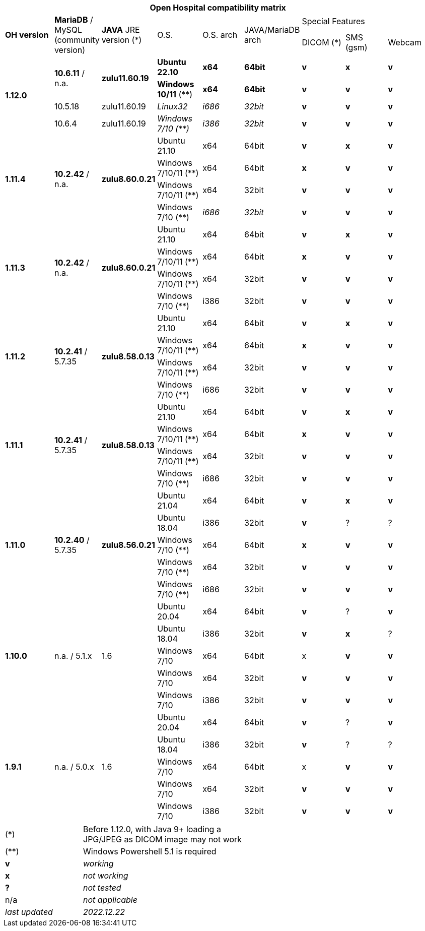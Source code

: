 [width="99%",cols="^16%,^14%,^14%,^14,^14%,^14%,^14%,^14%,^14%",options="header"]
|===
9+|*Open Hospital compatibility matrix*

.2+|*OH version* .2+|*MariaDB* / MySQL (community version) .2+|*JAVA* JRE version (*) .2+|O.S. .2+|O.S. arch .2+|JAVA/MariaDB arch 3+|Special Features
|DICOM (*) |SMS (gsm) |Webcam

.4+|*1.12.0* .2+| *10.6.11* / n.a. .2+|*zulu11.60.19* |*Ubuntu 22.10* | *x64* | *64bit* |*v* |*x*|*v*
|*Windows 10/11* (**) | *x64* | *64bit* |*v* |*v* |*v*
| 10.5.18  |zulu11.60.19 |_Linux32_ | _i686_ | _32bit_ |*v* |*v* |*v*
|10.6.4|zulu11.60.19|_Windows 7/10 (**)_ | _i386_ | _32bit_ |*v* |*v* |*v*

.4+|*1.11.4* .4+| *10.2.42* / n.a. .4+|*zulu8.60.0.21* |Ubuntu 21.10 | x64 | 64bit |*v* |*x*|*v*
|Windows 7/10/11 (**) | x64 | 64bit |*x* |*v* |*v*
|Windows 7/10/11 (**) | x64 | 32bit |*v* |*v* |*v*
|Windows 7/10 (**) | _i686_ | _32bit_ |*v* |*v* |*v*

.4+|*1.11.3* .4+| *10.2.42* / n.a. .4+|*zulu8.60.0.21* |Ubuntu 21.10 | x64 | 64bit |*v* |*x*|*v*
|Windows 7/10/11 (**) | x64 | 64bit |*x* |*v* |*v*
|Windows 7/10/11 (**) | x64 | 32bit |*v* |*v* |*v*
|Windows 7/10 (**) | i386 | 32bit |*v* |*v* |*v*

.4+|*1.11.2* .4+| *10.2.41* / 5.7.35 .4+|*zulu8.58.0.13* |Ubuntu 21.10 | x64 | 64bit |*v* |*x*|*v*
|Windows 7/10/11 (**) | x64 | 64bit |*x* |*v* |*v*
|Windows 7/10/11 (**) | x64 | 32bit |*v* |*v* |*v*
|Windows 7/10 (**) | i686 | 32bit |*v* |*v* |*v*

.4+|*1.11.1* .4+| *10.2.41* / 5.7.35 .4+|*zulu8.58.0.13* |Ubuntu 21.10 | x64 | 64bit |*v* |*x*|*v*
|Windows 7/10/11 (**) | x64 | 64bit |*x* |*v* |*v*
|Windows 7/10/11 (**) | x64 | 32bit |*v* |*v* |*v*
|Windows 7/10 (**) | i686 | 32bit |*v* |*v* |*v*
.5+|*1.11.0* .5+| *10.2.40* / 5.7.35 .5+|*zulu8.56.0.21* |Ubuntu 21.04 | x64 | 64bit |*v* |*x*|*v*
|Ubuntu 18.04 | i386 | 32bit |*v* |? |?
|Windows 7/10 (**) | x64 | 64bit |*x* |*v* |*v*
|Windows 7/10 (**) | x64 | 32bit |*v* |*v* |*v*
|Windows 7/10 (**) | i686 | 32bit |*v* |*v* |*v*
.5+|*1.10.0* .5+| n.a. / 5.1.x .5+| 1.6 | Ubuntu 20.04 | x64 | 64bit |*v* | ?  |*v*
|Ubuntu 18.04 | i386 | 32bit |*v* |*x* |?
|Windows 7/10 | x64 | 64bit |x |*v* |*v*
|Windows 7/10 | x64 | 32bit |*v* |*v* |*v*
|Windows 7/10 | i386 | 32bit |*v* |*v* |*v*
.7+|*1.9.1* .5+| n.a. / 5.0.x .5+| 1.6 | Ubuntu 20.04 | x64 | 64bit |*v* | ?  |*v*
|Ubuntu 18.04 | i386 | 32bit |*v* | ? | ? 
|Windows 7/10 | x64 | 64bit |x |*v* |*v*
|Windows 7/10 | x64 | 32bit |*v* |*v* |*v*
|Windows 7/10 | i386 | 32bit |*v* |*v* |*v*
|===

[width="60%",cols="30%,70%",]
|===
|(*) | Before 1.12.0, with Java 9+ loading a JPG/JPEG as DICOM image may not work
|(**) | Windows Powershell 5.1 is required
|*v* |_working_ 
|*x* |_not working_ 
|*?* |_not tested_ 
|n/a |_not applicable_ 
|_last updated_ |_2022.12.22_
|===
